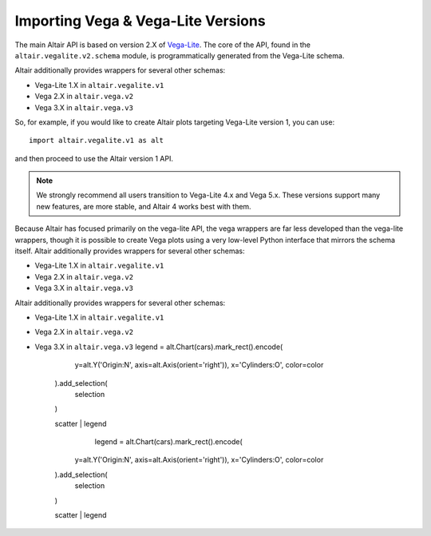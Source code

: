 .. _importing:

Importing Vega & Vega-Lite Versions
===================================

The main Altair API is based on version 2.X of `Vega-Lite`_. The core of the API,
found in the ``altair.vegalite.v2.schema`` module, is programmatically generated
from the Vega-Lite schema.

Altair additionally provides wrappers for several other schemas:

- Vega-Lite 1.X in ``altair.vegalite.v1``
- Vega 2.X in ``altair.vega.v2``
- Vega 3.X in ``altair.vega.v3``

So, for example, if you would like to create Altair plots targeting Vega-Lite
version 1, you can use::

    import altair.vegalite.v1 as alt

and then proceed to use the Altair version 1 API.

.. note::

  We strongly recommend all users transition to Vega-Lite 4.x and Vega 5.x.
  These versions support many new features, are more stable, and Altair 4
  works best with them.

Because Altair has focused primarily on the vega-lite API, the vega wrappers are
far less developed than the vega-lite wrappers, though it is possible to
create Vega plots using a very low-level Python interface that mirrors the
schema itself.
Altair additionally provides wrappers for several other schemas:

- Vega-Lite 1.X in ``altair.vegalite.v1``
- Vega 2.X in ``altair.vega.v2``
- Vega 3.X in ``altair.vega.v3``
Altair additionally provides wrappers for several other schemas:

- Vega-Lite 1.X in ``altair.vegalite.v1``
- Vega 2.X in ``altair.vega.v2``
- Vega 3.X in ``altair.vega.v3``
  legend = alt.Chart(cars).mark_rect().encode(
        y=alt.Y('Origin:N', axis=alt.Axis(orient='right')),
        x='Cylinders:O',
        color=color
    ).add_selection(
        selection
    )

    scatter | legend
	  legend = alt.Chart(cars).mark_rect().encode(
        y=alt.Y('Origin:N', axis=alt.Axis(orient='right')),
        x='Cylinders:O',
        color=color
    ).add_selection(
        selection
    )

    scatter | legend


.. _Vega-Lite: http://vega.github.io/vega-lite/
.. _Vega: http://vega.github.io/vega/
